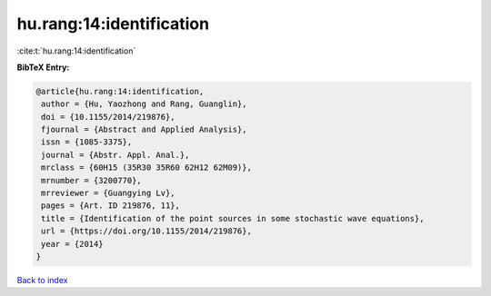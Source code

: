 hu.rang:14:identification
=========================

:cite:t:`hu.rang:14:identification`

**BibTeX Entry:**

.. code-block:: bibtex

   @article{hu.rang:14:identification,
    author = {Hu, Yaozhong and Rang, Guanglin},
    doi = {10.1155/2014/219876},
    fjournal = {Abstract and Applied Analysis},
    issn = {1085-3375},
    journal = {Abstr. Appl. Anal.},
    mrclass = {60H15 (35R30 35R60 62H12 62M09)},
    mrnumber = {3200770},
    mrreviewer = {Guangying Lv},
    pages = {Art. ID 219876, 11},
    title = {Identification of the point sources in some stochastic wave equations},
    url = {https://doi.org/10.1155/2014/219876},
    year = {2014}
   }

`Back to index <../By-Cite-Keys.rst>`_
